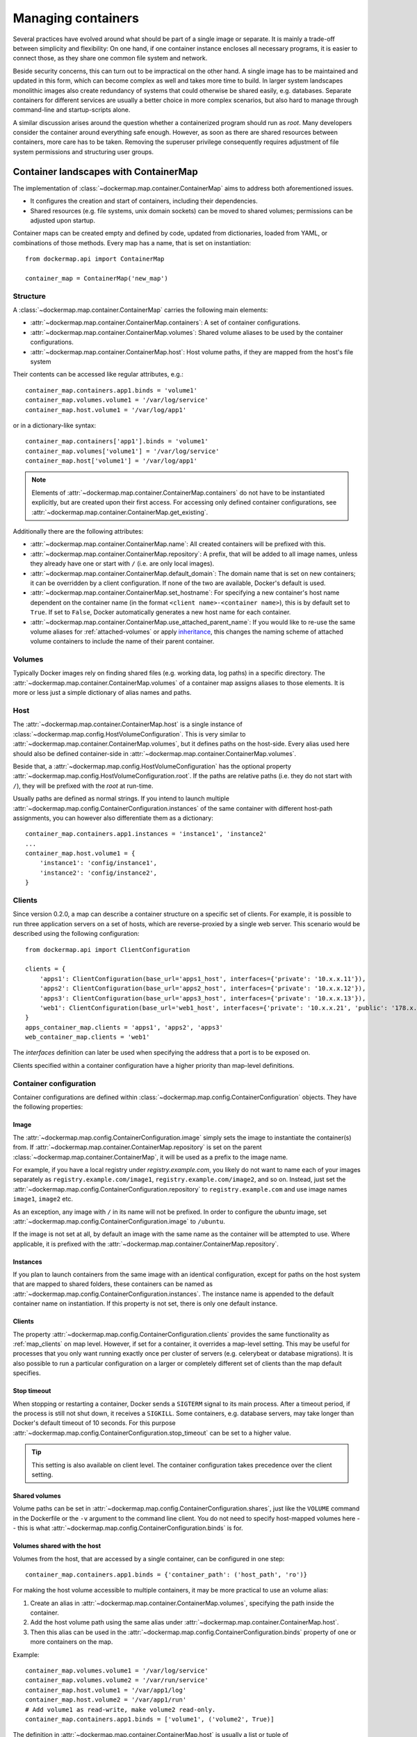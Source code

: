 .. _container_maps:

Managing containers
===================
Several practices have evolved around what should be part of a single image or separate. It is mainly a trade-off
between simplicity and flexibility: On one hand, if one container instance encloses all necessary programs, it is easier
to connect those, as they share one common file system and network.

Beside security concerns, this can turn out to be impractical on the other hand. A single image has to be maintained and
updated in this form, which can become complex as well and takes more time to build. In larger system landscapes
monolithic images also create redundancy of systems that could otherwise be shared easily, e.g. databases. Separate
containers for different services are usually a better choice in more complex scenarios, but also hard to manage through
command-line and startup-scripts alone.

A similar discussion arises around the question whether a containerized program should run as `root`. Many developers
consider the container around everything safe enough. However, as soon as there are shared resources between containers,
more care has to be taken. Removing the superuser privilege consequently requires adjustment of file system permissions
and structuring user groups.

Container landscapes with ContainerMap
--------------------------------------
The implementation of :class:`~dockermap.map.container.ContainerMap` aims to address both aforementioned issues.

* It configures the creation and start of containers, including their dependencies.
* Shared resources (e.g. file systems, unix domain sockets) can be moved to shared volumes; permissions can be adjusted
  upon startup.

Container maps can be created empty and defined by code, updated from dictionaries, loaded from YAML, or combinations of
those methods. Every map has a name, that is set on instantiation::

    from dockermap.api import ContainerMap

    container_map = ContainerMap('new_map')

Structure
^^^^^^^^^
A :class:`~dockermap.map.container.ContainerMap` carries the following main elements:

* :attr:`~dockermap.map.container.ContainerMap.containers`: A set of container configurations.
* :attr:`~dockermap.map.container.ContainerMap.volumes`: Shared volume aliases to be used by the container configurations.
* :attr:`~dockermap.map.container.ContainerMap.host`: Host volume paths, if they are mapped from the host's file system

Their contents can be accessed like regular attributes, e.g.::

    container_map.containers.app1.binds = 'volume1'
    container_map.volumes.volume1 = '/var/log/service'
    container_map.host.volume1 = '/var/log/app1'

or in a dictionary-like syntax::

    container_map.containers['app1'].binds = 'volume1'
    container_map.volumes['volume1'] = '/var/log/service'
    container_map.host['volume1'] = '/var/log/app1'

.. NOTE::
   Elements of :attr:`~dockermap.map.container.ContainerMap.containers` do not have to be instantiated explicitly, but
   are created upon their first access. For accessing only defined container configurations, see
   :attr:`~dockermap.map.container.ContainerMap.get_existing`.

Additionally there are the following attributes:

* :attr:`~dockermap.map.container.ContainerMap.name`: All created containers will be prefixed with this.
* :attr:`~dockermap.map.container.ContainerMap.repository`: A prefix, that will be added to all image names, unless they
  already have one or start with ``/`` (i.e. are only local images).
* :attr:`~dockermap.map.container.ContainerMap.default_domain`: The domain name that is set on new containers; it can
  be overridden by a client configuration. If none of the two are available, Docker's default is used.
* :attr:`~dockermap.map.container.ContainerMap.set_hostname`: For specifying a new container's host name dependent on
  the container name (in the format ``<client name>-<container name>``), this is by default set to ``True``. If set
  to ``False``, Docker automatically generates a new host name for each container.
* :attr:`~dockermap.map.container.ContainerMap.use_attached_parent_name`: If you would like to re-use the same volume
  aliases for :ref:`attached-volumes` or apply `inheritance`_, this changes the naming scheme of attached volume
  containers to include the name of their parent container.

Volumes
^^^^^^^
Typically Docker images rely on finding shared files (e.g. working data, log paths) in a specific directory.
The :attr:`~dockermap.map.container.ContainerMap.volumes` of a container map assigns aliases to those elements. It is
more or less just a simple dictionary of alias names and paths.

Host
^^^^
The :attr:`~dockermap.map.container.ContainerMap.host` is a single instance of
:class:`~dockermap.map.config.HostVolumeConfiguration`. This is very similar to
:attr:`~dockermap.map.container.ContainerMap.volumes`, but it defines paths on the host-side. Every alias used here
should also be defined container-side in :attr:`~dockermap.map.container.ContainerMap.volumes`.

Beside that, a :attr:`~dockermap.map.config.HostVolumeConfiguration` has
the optional property :attr:`~dockermap.map.config.HostVolumeConfiguration.root`. If the paths are relative paths
(i.e. they do not start with ``/``), they will be prefixed with the `root` at run-time.

Usually paths are defined as normal strings. If you intend to launch multiple
:attr:`~dockermap.map.config.ContainerConfiguration.instances` of the same container with
different host-path assignments, you can however also differentiate them as a dictionary::

    container_map.containers.app1.instances = 'instance1', 'instance2'
    ...
    container_map.host.volume1 = {
        'instance1': 'config/instance1',
        'instance2': 'config/instance2',
    }


.. _map_clients:

Clients
^^^^^^^
Since version 0.2.0, a map can describe a container structure on a specific set of clients. For example, it is possible
to run three application servers on a set of hosts, which are reverse-proxied by a single web server. This scenario
would be described using the following configuration::

    from dockermap.api import ClientConfiguration

    clients = {
        'apps1': ClientConfiguration(base_url='apps1_host', interfaces={'private': '10.x.x.11'}),
        'apps2': ClientConfiguration(base_url='apps2_host', interfaces={'private': '10.x.x.12'}),
        'apps3': ClientConfiguration(base_url='apps3_host', interfaces={'private': '10.x.x.13'}),
        'web1': ClientConfiguration(base_url='web1_host', interfaces={'private': '10.x.x.21', 'public': '178.x.x.x'}),
    }
    apps_container_map.clients = 'apps1', 'apps2', 'apps3'
    web_container_map.clients = 'web1'

The `interfaces` definition can later be used when specifying the address that a port is to be exposed on.

Clients specified within a container configuration have a higher priority than map-level definitions.

Container configuration
^^^^^^^^^^^^^^^^^^^^^^^
Container configurations are defined within :class:`~dockermap.map.config.ContainerConfiguration` objects. They have
the following properties:

Image
"""""
The :attr:`~dockermap.map.config.ContainerConfiguration.image` simply sets the image to instantiate the container(s)
from. If :attr:`~dockermap.map.container.ContainerMap.repository` is set on the parent
:class:`~dockermap.map.container.ContainerMap`, it will be used as a prefix to the image name.

For example, if you have a local registry under `registry.example.com`, you likely do not want to name each of your
images separately as ``registry.example.com/image1``, ``registry.example.com/image2``, and so on. Instead, just set
the :attr:`~dockermap.map.config.ContainerConfiguration.repository` to ``registry.example.com`` and use image names
``image1``, ``image2`` etc.

As an exception, any image with ``/`` in its name will not be prefixed. In order to configure the `ubuntu` image,
set :attr:`~dockermap.map.config.ContainerConfiguration.image` to ``/ubuntu``.

If the image is not set at all, by default an image with the same name as the container will be attempted to use. Where
applicable, it is prefixed with the :attr:`~dockermap.map.container.ContainerMap.repository`.

.. _instances:

Instances
"""""""""
If you plan to launch containers from the same image with an identical configuration, except for paths on the host
system that are mapped to shared folders, these containers can be named as
:attr:`~dockermap.map.config.ContainerConfiguration.instances`. The instance name is appended to the default container
name on instantiation. If this property is not set, there is only one default instance.

.. _container-clients:

Clients
"""""""
The property :attr:`~dockermap.map.config.ContainerConfiguration.clients` provides the same functionality as
:ref:`map_clients` on map level. However, if set for a container, it overrides a map-level setting. This may be useful
for processes that you only want running exactly once per cluster of servers (e.g. celerybeat or database migrations).
It is also possible to run a particular configuration on a larger or completely different set of clients than the map
default specifies.

Stop timeout
""""""""""""
When stopping or restarting a container, Docker sends a ``SIGTERM`` signal to its main process. After a timeout period,
if the process is still not shut down, it receives a ``SIGKILL``. Some containers, e.g. database servers, may take
longer than Docker's default timeout of 10 seconds. For this purpose
:attr:`~dockermap.map.config.ContainerConfiguration.stop_timeout` can be set to a higher value.

.. tip::

    This setting is also available on client level. The container configuration takes precedence over the client
    setting.


Shared volumes
""""""""""""""
Volume paths can be set in :attr:`~dockermap.map.config.ContainerConfiguration.shares`, just like the
``VOLUME`` command in the Dockerfile or the ``-v`` argument to the command line client.
You do not need to specify host-mapped volumes here -- this is what
:attr:`~dockermap.map.config.ContainerConfiguration.binds` is for.

Volumes shared with the host
""""""""""""""""""""""""""""
Volumes from the host, that are accessed by a single container, can be configured in one step::

    container_map.containers.app1.binds = {'container_path': ('host_path', 'ro')}

For making the host volume accessible to multiple containers, it may be more practical to use an volume alias:

#. Create an alias in :attr:`~dockermap.map.container.ContainerMap.volumes`, specifying the path inside the container.
#. Add the host volume path using the same alias under :attr:`~dockermap.map.container.ContainerMap.host`.
#. Then this alias can be used in the :attr:`~dockermap.map.config.ContainerConfiguration.binds` property of one or
   more containers on the map.

Example::

    container_map.volumes.volume1 = '/var/log/service'
    container_map.volumes.volume2 = '/var/run/service'
    container_map.host.volume1 = '/var/app1/log'
    container_map.host.volume2 = '/var/app1/run'
    # Add volume1 as read-write, make volume2 read-only.
    container_map.containers.app1.binds = ['volume1', ('volume2', True)]

The definition in :attr:`~dockermap.map.container.ContainerMap.host` is usually a list or tuple of
:attr:`~dockermap.map.config.SharedVolume` instances.

For easier input, this can also be set as simple two-element Python tuples, dictionaries with each a single key;
strings are also valid input, which will default to read-only-access (except ``rw``).

The following are considered the same for a direct volume assignment (without alias), for read-only access::

    container_map.containers.app1.binds = {'container_path': ('host_path', 'ro')}
    container_map.containers.app1.binds = {'container_path': ('host_path', 'true')}
    container_map.containers.app1.binds = [('container_path', 'host_path', True)]
    container_map.containers.app1.binds = (['container_path', ('host_path', True)], )


Using aliases and two different forms of access, the following has an identical result::

    container_map.containers.app1.binds = {'volume1': 'rw', 'volume2': True}
    container_map.containers.app1.binds = ['volume1', ('volume2', True)]
    container_map.containers.app1.binds = [['volume1'], ('volume2', 'ro')]


.. NOTE::

   Volume paths on the host are prefixed with :attr:`~dockermap.map.config.HostVolumeConfiguration.root`, if the latter
   is set and the container path does not start with a slash. This also applies to directly-assigned volume paths
   without alias.


.. _shared-volumes-containers:

Volumes shared with other containers
""""""""""""""""""""""""""""""""""""
Inserting container names in :attr:`~dockermap.map.config.ContainerConfiguration.uses` is the equivalent to
the ``--volumes-from`` argument on the command line.

You can refer to other containers names on the map, or names listed in the
:attr:`~dockermap.map.config.ContainerConfiguration.attaches` property of other containers. When referencing other
container names, this container will have access to all of their shared volumes; when referencing attached volumes, only
the attached volume will be accessible. Either way, this declares a dependency of one container on the other.

Like :attr:`~dockermap.map.container.ContainerMap.host`, input to
:attr:`~dockermap.map.container.ContainerMap.uses` can be provided as tuples, dictionaries, or single strings, which
are converted into lists of :attr:`~dockermap.map.config.SharedVolume` tuples.

.. _attached-volumes:

Selectively sharing volumes
"""""""""""""""""""""""""""
There are multiple possibilities how a file system can be shared between containers:

* Assigning all containers the same host volume. This is the most practical approach for persistent working data.
* Sharing all volumes of one container with another. It is the most pragmatic approach for temporary
  files, e.g. pid or Unix sockets. However, this also implies access to all other shared volumes such as host paths.
* In order to restrict sharing to the relevant volumes, an extra container can be created that is shared between
  all other containers. For example, a web application server communicating with its cache over Unix domain sockets
  needs access to the latter, but not the cache's data or configuration.

Volumes for selective sharing with other containers can be generated using the
:attr:`~dockermap.map.config.ContainerConfiguration.attaches` property. It refers to an alias in
:attr:`~dockermap.map.container.ContainerMap.volumes` in order to define a path. At the same time, this becomes the
name of the extra container, and other container configurations can refer to it in the
:attr:`~dockermap.map.config.ContainerConfiguration.uses` property.

`Attached` containers are by default automatically created and launched from a minimal startable base image
`tianon/true`. They are also shared with the owning container::

    container_map.volumes.volume1 = '/var/data1'
    container_map.volumes.volume2 = '/var/more_data'
    container_map.host.volume1 = '/var/app1/data1'
    container_map.containers.app1.binds = 'volume1'
    container_map.containers.app1.attaches = 'volume2'
    ...
    # app2 inherits all shared volumes from app1
    container_map.containers.app2.uses = 'app1'
    # app3 only gains access to 'volume2'
    container_map.containers.app3.uses = 'volume2'

Sharing data with other containers with non-superuser privileges usually requires permission adjustments. Setting
:attr:`~dockermap.map.config.ContainerConfiguration.user` starts one more temporary container (based on `busybox`)
running a ``chown`` command. Furthermore this sets the user that the current container is started with.
Similarly for :attr:`~dockermap.map.config.ContainerConfiguration.permissions`, the temporary `busybox` container
performs a ``chmod`` command on the shared container. If the client supports running local commands via a method
``run_cmd``, instead of running the temporary container, ``chmod``  and ``chown`` will be run on the mounted volume path
of the Docker host.

.. _linked-containers:

Linked containers
"""""""""""""""""
Containers on the map can be linked together (similar to the ``--link`` argument on the command line) by assigning
one or multiple elements to :attr:`~dockermap.map.config.ContainerConfiguration.links`. As a result, the container
gains access to the network of the referenced container. This also defines a dependency of this container on the other.

Elements are set as :attr:`~dockermap.map.config.ContainerLink` named tuples, with elements ``(container, alias)``.
However, it is also possible to insert plain two-element Python tuples, single-key dictionaries, and strings. If the
alias is not set (e.g. because only a string is provided), the alias is identical to the container name, but without
the name prefix of the `ContainerMap`.

.. _exposed-ports:

Exposed ports
"""""""""""""
Containers may expose networking ports to other services, either to :ref:`linked-containers` or to a host networking
interface. The :attr:`~dockermap.map.config.ContainerConfiguration.exposes` property helps setting the ports and
bindings appropriately during container creation and start.

The configuration is set either through a list or tuple of the following:

* a single string or integer - exposes a port only to a linked container;
* a pair of string / integer values - publishes the exposed port (1) to the host's port (2) on all interfaces;
* a pair of string / integer values, followed by a string - publishes the exposed port (1) to the host's port (2) on
  the interface alias name (3), which is substituted with the interface address for that interface defined by the client
  configuration.

The publishing port and interface can also be placed together in a nested tuple, and the entire configuration also
accepts a dictionary as input. All combinations are converted to :attr:`~dockermap.map.config.PortBinding` tuples with
the elements ``(exposed_port, host_port, interface)``. Unused elements are set to ``None`` during the conversion.

Examples::

    ## Exposes

    clients = {
        'client1': ClientConfiguration({
            'base_url': 'unix://var/run/docker.sock',
            'interfaces': {
                'private': '10.x.x.x',  # Example private network interface address
                'public: '178.x.x.x',    # Example public network interface address
            }
        }),
        ...
    })

    config = container_map.containers.app1
    config.clients = ['client1']
    config.exposes = [
        (80, 80, 'public'),        # Exposes port 80 and binds it to port 80 on the public address only.
        (9443, 443),               # Exposes port 9443 and binds to port 443 on all addresses.
        (8000, 8000, 'private'),   # Binds port 8000 to the private network interface address.
        8111,                      # Port 8111 will be exposed only to containers that link this one.
    ]


Networking
""""""""""
Docker offers further options for controlling how containers communicate with each other. By default, it creates a new
network stack of each, but it is also possible to re-use the stack of an existing container or disable networking
entirely. The following syntax is supported:

* ``bridge`` or ``host`` have the same effect as when used inside ``host_config``. The former is the default, and
  creates a network interface connected to ``docker0``, whereas the latter uses the Docker host's network stack.
* Similarly, ``container:`` followed by a container name or id reuses the network of an existing container. In this
  syntax, the container is assumed not to be managed by Docker-Map and therefore dependencies are not checked. The
  same applies for ``/`` followed by a container name or id.
* Setting it to the name of another container configuration (without the map name) will re-use that container's network.
  This declares a dependency, i.e. the container referred to will be created and started before the container that is
  re-using its network. Note that if there are multiple instances, you need to specify which instance the container
  is supposed to connect to in the pattern ``<container name>.<instance name>``.

Commands
""""""""
By default every container is started with its pre-configured entrypoint and command. These can be overwritten in each
configuration by setting ``entrypoint`` or ``command`` in
:attr:`~dockermap.map.config.ContainerConfiguration.create_options`.

In addition to that, :attr:`~dockermap.map.config.ContainerConfiguration.exec_commands` allows for setting commands to
run directly after the container has started, e.g. for processing additional scripts. The following input formats are
considered:

* A simple command line is launched with the configured
  :attr:`~dockermap.map.config.ContainerConfiguration.user` of the container, or ``root`` if none has been set::

    config.exec_commands = "/bin/bash -c 'script.sh'"
    config.exec_commands = ["/bin/bash -c 'script.sh'"]

* A tuple of two elements is read as ``command line, user``. This allows for overriding the user that launches the
  command. In this case, the command line can also be a list (executeable + arguments, as allowed by the Docker API::

    config.exec_commands = [
        ("/bin/bash -c 'script1.sh'", 'root'),
        (['/bin/bash', '-c', 'script2.sh']", 'user'),
    ]

* A third element in a tuple defines when the command should be run. :const:`dockermap.map.input.EXEC_POLICY_RESTART`
  is the default, and starts the command each time the container is started. Setting it to
  :const:`dockermap.map.input.EXEC_POLICY_INITIAL` indicates that the command should only be run once at container
  creation, but not at a later time, e.g. when the container is restarted or updated::

    from dockermap.map.input import EXEC_POLICY_INITIAL
    config.exec_commands = [
        ("/bin/bash -c 'script1.sh'", 'root'),                              # Run each time the container is started.
        (['/bin/bash', '-c', 'script2.sh']", 'user', EXEC_POLICY_INITIAL),  # Run only when the container is created.
    ]


Inheritance
"""""""""""
Container configurations can inherit settings from others, by setting their names in
:attr:`~dockermap.map.config.ContainerConfiguration.extends`.

Example::

    generic_config = container_map.containers.generic
    generic_config.uses = 'volume1'
    generic_config.abstract = True               # Optional - config is not used directly.
    ext_config1 = container_map.containers.app1
    ext_config1.extends = 'generic'
    ext_config1.uses = 'volume2'                 # Actually uses ``volume1`` and ``volume2``.
    ext_config2 = container_map.containers.app2
    ext_config2.extends = 'generic'
    ext_config2.uses = 'volume3'                 # Actually uses ``volume1`` and ``volume3``.

The behavior of value inheritance from other configurations is as follows:

* Values are overridden or merged in the order that they occur in
  :attr:`~dockermap.map.config.ContainerConfiguration.extends`. Extensions are followed recursively in this process.
* Simple values, e.g. :attr:`~dockermap.map.config.ContainerConfiguration.image`, are inherited from the other
  configurations and overridden in the extension.
* Single-value lists, e.g. those of :attr:`~dockermap.map.config.ContainerConfiguration.clients` or
  :attr:`~dockermap.map.config.ContainerConfiguration.uses`, are merged so that they contain the union of all values.
* Multi-value lists and dictionaries are merged together by their first value or their key, where applicable. For
  example, using the same local path in :attr:`~dockermap.map.config.ContainerConfiguration.binds` will use the last
  host path and read-only flag set in the order of inheritance. Similarly,
  :attr:`~dockermap.map.config.ContainerConfiguration.create_options` are merged so that they contain the union of
  all values, overriding identical keys in the extended configurations.

.. note::
    Usually :attr:`~dockermap.map.config.ContainerConfiguration.attached` containers need to have unique names across
    multiple configurations on the same map. By default their naming on these containers follows the scheme
    ``<map name>.<attached volume alias>``, which could become ambiguous when extending a configuration with attached
    volumes. When setting :attr:`~dockermap.map.container.ContainerMap.use_attached_parent_name` to ``True``, the
    naming scheme becomes ``<map name>.<parent container name>.<attached volume alias>``, leading to unique container
    names again. In :attr:`~dockermap.map.config.ContainerConfiguration.uses`, you then need to refer to containers
    by ``<parent container name>.<attached volume alias>``.

    Example::

        container_map.use_attached_parent_name = True
        generic_config = container_map.containers.generic
        generic_config.attaches = 'volume1'
        ext_config = container_map.containers.app1
        ext_config.extends = 'generic'
        ext_config.uses = 'volume2'
        ref_config = container_map.containers.test
        ref_config.uses = ['app1.volume1', 'volume2']  # Now needs to specify the container for attached volume.


.. _additional-options:

Additional options
""""""""""""""""""
The properties :attr:`~dockermap.map.config.ContainerConfiguration.create_options` and
:attr:`~dockermap.map.config.ContainerConfiguration.host_config` are dictionaries of keyword arguments. They are
passed to the Docker Remote API functions in addition to the ones indirectly set by the aforementioned properties.

* The user that a container is launched with, inherited from the
  :attr:`~dockermap.map.config.ContainerConfiguration.user` configuration,
  can be overridden by setting ``user`` in :attr:`~dockermap.map.config.ContainerConfiguration.create_options`.
* Entries from ``volumes`` in :attr:`~dockermap.map.config.ContainerConfiguration.create_options` are
  added to elements of :attr:`~dockermap.map.config.ContainerConfiguration.shares` and resolved aliases from
  :attr:`~dockermap.map.config.ContainerConfiguration.binds`.
* Mappings on ``volumes_from`` in :attr:`~dockermap.map.config.ContainerConfiguration.host_config` override entries
  with identical keys (paths) generated from :attr:`~dockermap.map.config.ContainerConfiguration.uses`;
  non-corresponding keys are merged.
* Similarly, ``links`` keys set in :attr:`~dockermap.map.config.ContainerConfiguration.host_config` can override
  container links derived from :attr:`~dockermap.map.config.ContainerConfiguration.links` with the same name.
  Non-conflicting names merge.
* Containers marked with :attr:`~dockermap.map.config.ContainerConfiguration.persistent` set to ``True`` are treated
  like attached volumes: They are only started once and not removed during cleanup processes.

Start and create options can also be set via keyword arguments of
:meth:`~dockermap.map.client.MappingDockerClient.create` and :meth:`~dockermap.map.client.MappingDockerClient.start`,
in summary the order of precedence is the following:

#. Keyword arguments to the :meth:`~dockermap.map.client.MappingDockerClient.create` and
   :meth:`~dockermap.map.client.MappingDockerClient.start`;
#. :attr:`~dockermap.map.config.ContainerConfiguration.create_options` and
   :attr:`~dockermap.map.config.ContainerConfiguration.host_config`;
#. and finally the aforementioned attributes from the :class:`~dockermap.map.config.ContainerConfiguration`;

whereas single-value properties (e.g. user) are overwritten and dictionaries merge (i.e. override matching keys).

.. note::
   Setting :attr:`~dockermap.map.config.ContainerConfiguration.start_options` has the same effect as
   :attr:`~dockermap.map.config.ContainerConfiguration.host_config`. The API version reported by the Docker client
   decides whether the recommended HostConfig dictionary is used during container creation (>= v1.15), or
   if additional keyword arguments are passed during container start.

Besides overriding the generated arguments, these options can also be used for addressing features not directly
related to `Docker-Map`, e.g.::

    config = container_map.containers.app1
    config.create_options = {
        'mem_limit': '3g',  # Sets a memory limit.
    }
    config.host_config = {
        'restart_policy': {'MaximumRetryCount': 0, 'Name': 'always'},  # Unlimited restart attempts.
    }


Instead of setting both dictionaries statically, they can also refer to a callable. This has to resolve to a
dictionary at run-time.

.. note::
   It is discouraged to overwrite paths of volumes that are otherwise defined via ``uses`` and ``binds``, as well as
   exposed ports as set via ``exposes``. The default policy for updating containers will not be able to detect reliably
   whether a running container is consistent with its configuration object.

Input formats
"""""""""""""
On the attributes :attr:`~dockermap.map.config.ContainerConfiguration.instances`,
:attr:`~dockermap.map.config.ContainerConfiguration.shares`,
:attr:`~dockermap.map.config.ContainerConfiguration.uses`, :attr:`~dockermap.map.config.ContainerConfiguration.links`,
:attr:`~dockermap.map.config.ContainerConfiguration.exec_commands`,
:attr:`~dockermap.map.config.ContainerConfiguration.attaches`, and
:attr:`~dockermap.map.config.ContainerConfiguration.clients`, any assignment (property set) will be converted to
a list::

    container_map.containers.app1.uses = 'volume1'

does the same as::

    container_map.containers.app1.uses = ['volume1']

and::

    container_map.containers.app1.uses = ('volume1',)

Additional conversions are made for :attr:`~dockermap.map.config.ContainerConfiguration.binds`,
:attr:`~dockermap.map.config.ContainerConfiguration.uses`,
:attr:`~dockermap.map.config.ContainerConfiguration.links`,
:attr:`~dockermap.map.config.ContainerConfiguration.exposes`, and
:attr:`~dockermap.map.config.ContainerConfiguration.exec_commands`; each element in an input list or tuple is converted
to :attr:`~dockermap.map.config.SharedVolume`, :attr:`~dockermap.map.config.ContainerLink`,
:attr:`~dockermap.map.config.PortBinding` or :attr:`~dockermap.map.config.ExecCommand`. Keep this in mind when
modifying existing elements, since no automated conversion is done then. For example, for adding a host-shared volume
at run-time, use::

    from dockermap.map.config import SharedVolume

    container_map.containers.app1.binds.append(SharedVolume('volume1', False))

Creating and using container maps
---------------------------------
A map can be initialized with or updated from a dictionary. Its keys and values should be structured
in the same way as the properties of :class:`~dockermap.map.container.ContainerMap`. There are two exceptions:

* Container names with their associated configuration can be, but do not have to be wrapped inside a ``containers``
  key. Any key that is not ``volumes``, ``host``, ``repository``, or ``host_root`` is considered a potential container
  name.
* The host root path :attr:`~dockermap.map.config.HostVolumeConfiguration.root` can be set either with a ``host_root``
  key on the highest level of the dictionary, or by a ``root`` key inside the ``host`` dictionary.

For initializing a container map upon instantiation, pass the dictionary as the second argument, after the map name.
This also performs a brief integrity check, which can be deactivated by passing ``check_integrity=False`` and repeated
any time later with :meth:`~dockermap.map.container.ContainerMap.check_integrity`. In case of failure, it raises a
:class:`~dockermap.map.container.MapIntegrityError`.

A :class:`~dockermap.map.client.MappingDockerClient` instance finally applies the container map to a Docker client. This
can be a an instance of the Docker Remove API client. For added logging and additional functionality, using an instance
of :class:`~dockermap.map.base.DockerClientWrapper` is recommended. Details of these implementations are described in
:ref:`container_client`.

.. _container_map_example:

Example
^^^^^^^
.. NOTE::
   The following example assumes that actions on containers are determined using the default policy class
   :class:`~dockermap.map.policy.resume.ResumeUpdatePolicy`.

This is a brief example, given a web server that communicates with two app instances of the same image over unix domain
sockets::

    from dockermap.api import ContainerMap

    container_map = ContainerMap('example_map', {
        'repository': 'registry.example.com',
        'host_root': '/var/lib/site',
        'web_server': { # Configure container creation and startup
            'image': 'nginx',
            # If volumes are not shared with any other container, assigning
            # an alias in "volumes" is possible, but not neccessary:
            'binds': {'/etc/nginx': ('config/nginx', 'ro')},
            'uses': 'app_server_socket',
            'attaches': 'web_log',
            'exposes': {
                80: 80,
                443: 443,
            }
        },
        'app_server': {
            'image': 'app',
            'instances': ('instance1', 'instance2'),
            'binds': (
                {'app_config': 'ro'},
                'app_data',
            ),
            'attaches': ('app_log', 'app_server_socket'),
            'user': 2000,
            'permissions': 'u=rwX,g=rX,o=',
        },
        'volumes': { # Configure volume paths inside containers
            'web_log': '/var/log/nginx',
            'app_server_socket': '/var/lib/app/socket',
            'app_config': '/var/lib/app/config',
            'app_log': '/var/lib/app/log',
            'app_data': '/var/lib/app/data',
        },
        'host': { # Configure volume paths on the Docker host
            'app_config': {
                'instance1': 'config/app1',
                'instance2': 'config/app2',
            },
            'app_data': {
                'instance1': 'data/app1',
                'instance2': 'data/app2',
            },
        },
    })

This example assumes you have two images, ``registry.example.com/nginx`` for the web server and
``registry.example.com/app`` for the application server (including the app). Inside the ``nginx`` image, the working
user is assigned to the group id ``2000``. The app server is running with a user that has the id ``2000``.

Creating a container with::

    from dockermap.api import DockerClientWrapper, MappingDockerClient

    map_client = MappingDockerClient(container_map, DockerClientWrapper('unix://var/run/docker.sock'))
    map_client.create('web_server')

results in the following actions:

#. Dependencies are checked. ``web_server`` uses ``app_server_socket``, which is attached to ``app_server``.
   Consequently, ``app_server`` will be processed first.
#. ``app_server_socket`` is created. The name of the new container is ``example_map.app_server_socket``.
#. Two instances of ``app_server`` are created with the names ``example_map.app_server.instance1`` and
   ``example_map.app_server.instance2``. Each instance is assigned a separate path on the host for ``app_data`` and
   ``app_config``. In both instances, ``app_config`` is a read-only volume.
#. ``web_server`` is created with the name ``example_map.web_server``, mapping the host path
   ``/var/lib/site/config/nginx`` as read-only. Ports 80 and 443 are exposed.

Furthermore, on calling::

    map_client.start('web_server')

#. Dependencies are resolved, just as before.
#. ``example_map.app_server_socket`` is started, so that it can share its volume.
#. Temporary containers are started and run ``chown`` and ``chmod`` on the ``app_server_socket`` volume. They are
   removed directly afterwards.
#. ``example_map.app_server.instance1`` and ``example_map.app_server.instance2`` are started and gain access to
   the volume of ``example_map.app_server_socket``.
#. ``example_map.web_server`` is started, and shares the volume of ``example_map.app_server_socket`` with the app
   server instances. Furthermore it maps exposed ports 80 and 443 to all addresses of the host, making them available
   to public access.

Both commands can be combined by simply running::

    map_client.startup('web_server')

